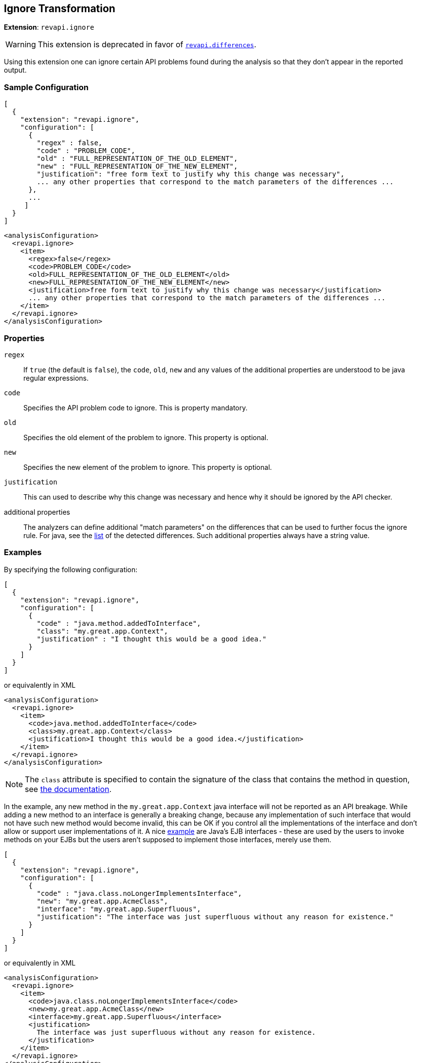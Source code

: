 == Ignore Transformation

*Extension*: `revapi.ignore`

WARNING: This extension is deprecated in favor of link:differences.adoc[`revapi.differences`].

Using this extension one can ignore certain API problems found during the analysis so that they don't appear in the
reported output.

=== Sample Configuration

```javascript
[
  {
    "extension": "revapi.ignore",
    "configuration": [
      {
        "regex" : false,
        "code" : "PROBLEM_CODE",
        "old" : "FULL_REPRESENTATION_OF_THE_OLD_ELEMENT",
        "new" : "FULL_REPRESENTATION_OF_THE_NEW_ELEMENT",
        "justification": "free form text to justify why this change was necessary",
        ... any other properties that correspond to the match parameters of the differences ...
      },
      ...
     ]
  }
]
```

```xml
<analysisConfiguration>
  <revapi.ignore>
    <item>
      <regex>false</regex>
      <code>PROBLEM_CODE</code>
      <old>FULL_REPRESENTATION_OF_THE_OLD_ELEMENT</old>
      <new>FULL_REPRESENTATION_OF_THE_NEW_ELEMENT</new>
      <justification>free form text to justify why this change was necessary</justification>
      ... any other properties that correspond to the match parameters of the differences ...
    </item>
  </revapi.ignore>
</analysisConfiguration>
```

=== Properties

`regex`::
If `true` (the default is `false`), the `code`, `old`, `new` and any values of the additional properties are understood
to be java regular expressions.
`code`::
Specifies the API problem code to ignore. This is property mandatory.
`old`::
Specifies the old element of the problem to ignore. This property is optional.
`new`::
Specifies the new element of the problem to ignore. This property is optional.
`justification`::
This can used to describe why this change was necessary and hence why it should be ignored by the API checker.
additional properties::
The analyzers can define additional "match parameters" on the differences that can be used to further focus the ignore
rule. For java, see the link:../../revapi-java/differences.html[list] of the detected differences. Such additional
properties always have a string value.

=== Examples

By specifying the following configuration:

```javascript
[
  {
    "extension": "revapi.ignore",
    "configuration": [
      {
        "code" : "java.method.addedToInterface",
        "class": "my.great.app.Context",
        "justification" : "I thought this would be a good idea."
      }
    ]
  }
]
```

or equivalently in XML

```xml
<analysisConfiguration>
  <revapi.ignore>
    <item>
      <code>java.method.addedToInterface</code>
      <class>my.great.app.Context</class>
      <justification>I thought this would be a good idea.</justification>
    </item>
  </revapi.ignore>
</analysisConfiguration>
```

NOTE: The `class` attribute is specified to contain the signature of the class that contains the method in question,
see link:../../revapi-java/differences.html#a_method_added_to_interface[the documentation].

In the example, any new method in the `my.great.app.Context` java interface will not be reported as an API breakage.
While adding a new method to an interface is generally a breaking change, because any implementation of such interface
that would not have such new method would become invalid, this can be OK if you control all the implementations of the
interface and don't allow or support user implementations of it.
A nice link:../../revapi-java/enhance-java-checks.html[example] are Java's EJB interfaces - these are used by the users
to invoke methods on your EJBs but the users aren't supposed to implement those interfaces, merely use them.

```javascript
[
  {
    "extension": "revapi.ignore",
    "configuration": [
      {
        "code" : "java.class.noLongerImplementsInterface",
        "new": "my.great.app.AcmeClass",
        "interface": "my.great.app.Superfluous",
        "justification": "The interface was just superfluous without any reason for existence."
      }
    ]
  }
]
```

or equivalently in XML

```xml
<analysisConfiguration>
  <revapi.ignore>
    <item>
      <code>java.class.noLongerImplementsInterface</code>
      <new>my.great.app.AcmeClass</new>
      <interface>my.great.app.Superfluous</interface>
      <justification>
        The interface was just superfluous without any reason for existence.
      </justification>
    </item>
  </revapi.ignore>
</analysisConfiguration>
```

NOTE: Again, the `interface` attribute is defined by the
link:../../revapi-java/differences.html#a_class_no_longer_implements_interface[the documentation] for the difference
code.

In this example, the fact that the `my.great.app.AcmeClass` no longer implements the `my.great.app.Superfluous`
interface will not be reported. Any other change on the class (including other interfaces that are no longer implemented
will be reported, though). If any other class implemented the interface, too, then that change will be reported, because
the above definition only applied to the `my.great.app.AcmeClass`.
